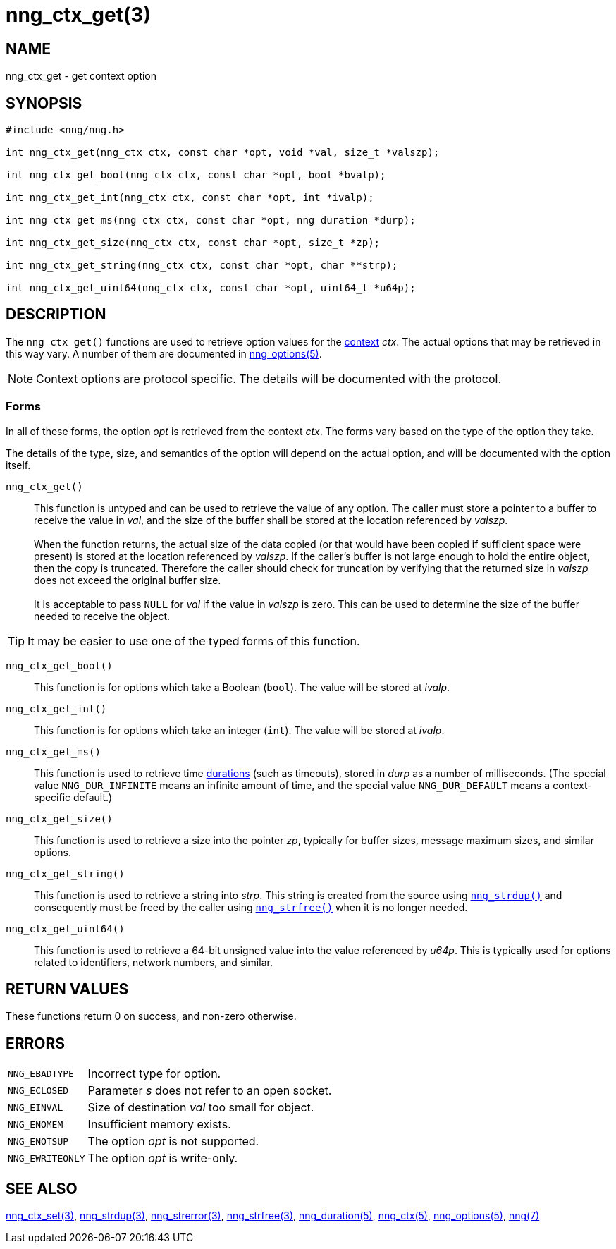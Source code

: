 = nng_ctx_get(3)
//
// Copyright 2019 Staysail Systems, Inc. <info@staysail.tech>
// Copyright 2018 Capitar IT Group BV <info@capitar.com>
//
// This document is supplied under the terms of the MIT License, a
// copy of which should be located in the distribution where this
// file was obtained (LICENSE.txt).  A copy of the license may also be
// found online at https://opensource.org/licenses/MIT.
//

== NAME

nng_ctx_get - get context option

== SYNOPSIS

[source, c]
----
#include <nng/nng.h>

int nng_ctx_get(nng_ctx ctx, const char *opt, void *val, size_t *valszp);

int nng_ctx_get_bool(nng_ctx ctx, const char *opt, bool *bvalp);

int nng_ctx_get_int(nng_ctx ctx, const char *opt, int *ivalp);

int nng_ctx_get_ms(nng_ctx ctx, const char *opt, nng_duration *durp);

int nng_ctx_get_size(nng_ctx ctx, const char *opt, size_t *zp);

int nng_ctx_get_string(nng_ctx ctx, const char *opt, char **strp);

int nng_ctx_get_uint64(nng_ctx ctx, const char *opt, uint64_t *u64p);

----

== DESCRIPTION

(((options, context)))
The `nng_ctx_get()` functions are used to retrieve option values for
the xref:nng_ctx.5.adoc[context] _ctx_.
The actual options that may be retrieved in this way vary.
A number of them are documented in xref:nng_options.5.adoc[nng_options(5)].

NOTE: Context options are protocol specific.
The details will be documented with the protocol.

=== Forms

In all of these forms, the option _opt_ is retrieved from the context _ctx_.
The forms vary based on the type of the option they take.

The details of the type, size, and semantics of the option will depend
on the actual option, and will be documented with the option itself.

`nng_ctx_get()`::
This function is untyped and can be used to retrieve the value of any option.
The caller must store a pointer to a buffer to receive the value in _val_,
and the size of the buffer shall be stored at the location referenced by
_valszp_. +
 +
When the function returns, the actual size of the data copied (or that
would have been copied if sufficient space were present) is stored at
the location referenced by _valszp_.
If the caller's buffer is not large enough to hold the entire object,
then the copy is truncated.
Therefore the caller should check for truncation by verifying that the
returned size in _valszp_ does not exceed the original buffer size. +
 +
It is acceptable to pass `NULL` for _val_ if the value in _valszp_ is zero.
This can be used to determine the size of the buffer needed to receive
the object.

TIP: It may be easier to use one of the typed forms of this function.

`nng_ctx_get_bool()`::
This function is for options which take a Boolean (`bool`).
The value will be stored at _ivalp_.

`nng_ctx_get_int()`::
This function is for options which take an integer (`int`).
The value will be stored at _ivalp_.

`nng_ctx_get_ms()`::
This function is used to retrieve time xref:nng_duration.5.adoc[durations]
(such as timeouts), stored in _durp_ as a number of milliseconds.
(The special value ((`NNG_DUR_INFINITE`)) means an infinite amount of time, and
the special value ((`NNG_DUR_DEFAULT`)) means a context-specific default.)

`nng_ctx_get_size()`::
This function is used to retrieve a size into the pointer _zp_,
typically for buffer sizes, message maximum sizes, and similar options.

`nng_ctx_get_string()`::
This function is used to retrieve a string into _strp_.
This string is created from the source using xref:nng_strdup.3.adoc[`nng_strdup()`]
and consequently must be freed by the caller using
xref:nng_strfree.3.adoc[`nng_strfree()`] when it is no longer needed.

`nng_ctx_get_uint64()`::
This function is used to retrieve a 64-bit unsigned value into the value
referenced by _u64p_.
This is typically used for options related to identifiers, network
numbers, and similar.

== RETURN VALUES

These functions return 0 on success, and non-zero otherwise.

== ERRORS

[horizontal]
`NNG_EBADTYPE`:: Incorrect type for option.
`NNG_ECLOSED`:: Parameter _s_ does not refer to an open socket.
`NNG_EINVAL`:: Size of destination _val_ too small for object.
`NNG_ENOMEM`:: Insufficient memory exists.
`NNG_ENOTSUP`:: The option _opt_ is not supported.
`NNG_EWRITEONLY`:: The option _opt_ is write-only.

== SEE ALSO

[.text-left]
xref:nng_ctx_set.3.adoc[nng_ctx_set(3)],
xref:nng_strdup.3.adoc[nng_strdup(3)],
xref:nng_strerror.3.adoc[nng_strerror(3)],
xref:nng_strfree.3.adoc[nng_strfree(3)],
xref:nng_duration.5.adoc[nng_duration(5)],
xref:nng_ctx.5.adoc[nng_ctx(5)],
xref:nng_options.5.adoc[nng_options(5)],
xref:nng.7.adoc[nng(7)]
